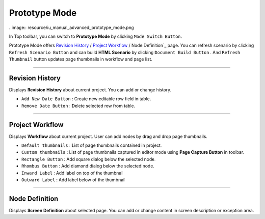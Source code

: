 


Prototype Mode
=======================

..image:: resource/iu_manual_advanced_prototype_mode.png

In Top toolbar, you can switch to **Prototype Mode** by clicking ``Mode Switch Button``.

Prototype Mode offers `Revision History`_ / `Project Workflow`_ / Node Definition`_ page. You can refresh scenario by clicking ``Refresh Scenario Button`` and can build **HTML Scenario** by clicking ``Document Build Button`` . And ``Refresh Thumbnail`` button updates page thumbnails in workflow and page list.


----------

Revision History
-------------------------------
 
.. image:: 


Displays **Revision History** about current project. You can add or change history.


* ``Add New Date Button`` : Create new editable row field in table.
* ``Remove Date Button`` : Delete selected row from table.
----------

Project Workflow
-------------------------------

.. image:: 

Displays **Workflow** about current project. User can add nodes by drag and drop page thumbnails. 

* ``Default thumbnails`` : List of page thumbnails contained in project.
* ``Custom thumbnails`` : List of page thumbnails captured in editor mode using **Page Capture Button** in toolbar.

* ``Rectangle Button`` : Add square dialog below the selected node.
* ``Rhombus Button`` : Add diamond dialog below the selected node.

* ``Inward Label`` : Add label on top of the thumbnail
* ``Outward Label`` : Add label below of the thumbnail


----------

Node Definition
-------------------------------

.. image:: 

Displays **Screen Definition** about selected page. You can add or change content in screen description or exception area.
